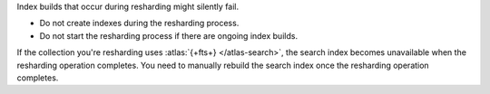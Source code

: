 Index builds that occur during resharding might silently
fail.

- Do not create indexes during the resharding process.

- Do not start the resharding process if there are ongoing index builds.

If the collection you're resharding uses :atlas:`{+fts+}
</atlas-search>`, the search index becomes unavailable when the
resharding operation completes. You need to manually rebuild the
search index once the resharding operation completes.
